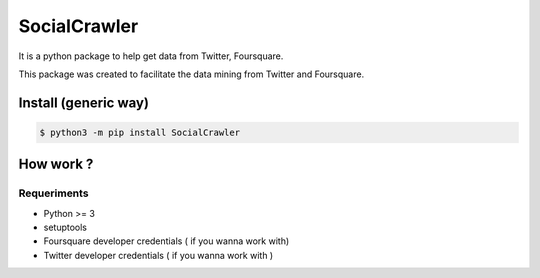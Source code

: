 SocialCrawler
=============

It is a python package to help get data from Twitter, Foursquare.

This package was created to facilitate the data mining from Twitter and
Foursquare.

Install (generic way)
---------------------

.. code:: shell

        $ python3 -m pip install SocialCrawler

How work ?
----------

Requeriments
^^^^^^^^^^^^

-  Python >= 3
-  setuptools
-  Foursquare developer credentials ( if you wanna work with)
-  Twitter developer credentials ( if you wanna work with )

